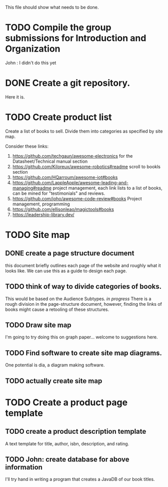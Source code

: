 This file should show what needs to be done.
* TODO Compile the group submissions for Introduction and Organization
John : I didn't do this yet
* DONE Create a git repository.
Here it is.
* TODO Create product list
Create a list of books to sell. Divide them into categories as specified by site map.

Consider these links:
1. https://github.com/techgaun/awesome-electronics for the Datasheet/Technical manual section
2. https://github.com/Kiloreux/awesome-robotics#readme scroll to bookls section
3. https://github.com/HQarroum/awesome-iot#books
4. https://github.com/LappleApple/awesome-leading-and-managing#readme project management, each link lists to a list of books, can be mined for "testimonials" and reviews.
5. https://github.com/joho/awesome-code-review#books Project management, programming
6. https://github.com/ellisonleao/magictools#books
7. https://leadership-library.dev/

   
* TODO Site map
** DONE create a page structure document
this document briefly outlines each page of the website and roughly what it looks like. We can use this as a guide to design each page.
** TODO think of way to divide categories of books.
This would be based on the Audience Subtypes.
/in progress/ There is a rough division in the page-structure document, however, finding the links of books might cause a retooling of these structures.
** TODO Draw site map
I'm going to try doing this on graph paper...
welcome to suggestions here.
** TODO Find software to create site map diagrams.
One potential is dia, a diagram making software.
** TODO actually create site map

* TODO Create a product page template
** TODO create a product description template
A text template for title, author, isbn, description, and rating.
** TODO John: create database for above information
I'll try hand in writing a program that creates a JavaDB of our book titles.
